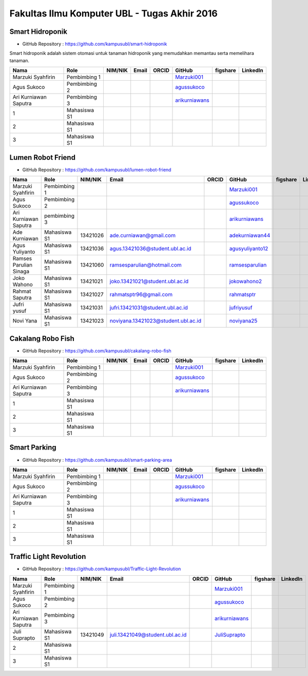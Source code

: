 Fakultas Ilmu Komputer UBL - Tugas Akhir 2016
==================================================================


Smart Hidroponik
------------------

* GitHub Repository : https://github.com/kampusubl/smart-hidroponik

Smart hidroponik adalah sistem otomasi untuk tanaman hidroponik yang memudahkan memantau serta memelihara tanaman.

============================================  =============  ===================  ======================================  ==================================================  ========================================================  ==============================================================  =========================================
Nama                                          Role           NIM/NIK              Email                                   ORCID                                               GitHub                                                    figshare                                                        LinkedIn                                
============================================  =============  ===================  ======================================  ==================================================  ========================================================  ==============================================================  =========================================
Marzuki Syahfirin                             Pembimbing 1                                                                                                                    `Marzuki001 <https://github.com/Marzuki001>`_            
Agus Sukoco                                   Pembimbing 2                                                                                                                    `agussukoco <https://github.com/agussukoco>`_          
Ari Kurniawan Saputra                         Pembimbing 3                                                                                                                    `arikurniawans <https://github.com/arikurniawans>`_    
1                                             Mahasiswa S1
2                                             Mahasiswa S1
3                                             Mahasiswa S1                                                                                                                                                                                                                     
============================================  =============  ===================  ======================================  ==================================================  ========================================================  ==============================================================  =========================================


Lumen Robot Friend
------------------

* GitHub Repository : https://github.com/kampusubl/lumen-robot-friend

============================================  ===============  ===================  ======================================  ==================================================  ========================================================  ==============================================================  =========================================
Nama                                          Role             NIM/NIK              Email                                   ORCID                                               GitHub                                                    figshare                                                        LinkedIn                                
============================================  ===============  ===================  ======================================  ==================================================  ========================================================  ==============================================================  =========================================
Marzuki Syahfirin                             Pembimbing 1                                                                                                                      `Marzuki001 <https://github.com/Marzuki001>`_
Agus Sukoco                                   Pembimbing 2                                                                                                                      `agussukoco <https://github.com/agussukoco>`_
Ari Kurniawan Saputra                         pembimbing 3                                                                                                                      `arikurniawans <https://github.com/arikurniawans>`_
Ade Kurniawan                                 Mahasiswa S1     13421026             ade.curniawan@gmail.com                                                                     `adekurniawan44 <https://github.com/adekurniawan44>`_
Agus Yuliyanto                                Mahasiswa S1     13421036             agus.13421036@student.ubl.ac.id                                                             `agusyuliyanto12 <https://github.com/agusyuliyanto12>`_
Ramses Parulian Sinaga                        Mahasiswa S1     13421060             ramsesparulian@hotmail.com                                                                  `ramsesparulian <https://github.com/ramsesparulian>`_
Joko Wahono                                   Mahasiswa S1     13421021             joko.13421021@student.ubl.ac.id                                                             `jokowahono2 <https://github.com/jokowahono2>`_         
Rahmat Saputra                                Mahasiswa S1     13421027             rahmatsptr96@gmail.com                                                                      `rahmatsptr <https://github.com/rahmatsptr>`_          
Jufri yusuf                                   Mahasiswa S1     13421031             jufri.13421031@student.ubl.ac.id                                                            `jufriyusuf <https://github.com/jufriyusuf>`_           
Novi Yana                                     Mahasiswa S1     13421023             noviyana.13421023@student.ubl.ac.id                                                         `noviyana25 <https://github.com/noviyana25>`_           
============================================  ===============  ===================  ======================================  ==================================================  ========================================================  ==============================================================  =========================================

Cakalang Robo Fish
------------------

* GitHub Repository : https://github.com/kampusubl/cakalang-robo-fish

============================================  =============  ===================  ======================================  ==================================================  ========================================================  ==============================================================  =========================================
Nama                                          Role           NIM/NIK              Email                                   ORCID                                               GitHub                                                    figshare                                                        LinkedIn                                
============================================  =============  ===================  ======================================  ==================================================  ========================================================  ==============================================================  =========================================
Marzuki Syahfirin                             Pembimbing 1                                                                                                                    `Marzuki001 <https://github.com/Marzuki001>`_            
Agus Sukoco                                   Pembimbing 2                                                                                                                    `agussukoco <https://github.com/agussukoco>`_          
Ari Kurniawan Saputra                         Pembimbing 3                                                                                                                    `arikurniawans <https://github.com/arikurniawans>`_    
1                                             Mahasiswa S1                                                                                                                                                                                                                      
2                                             Mahasiswa S1                                                                                                                                                                                                                      
3                                             Mahasiswa S1                                                                                                                                                                                                                      
============================================  =============  ===================  ======================================  ==================================================  ========================================================  ==============================================================  =========================================

Smart Parking
------------------

* GitHub Repository : https://github.com/kampusubl/smart-parking-area

============================================  =============  ===================  ======================================  ==================================================  ========================================================  ==============================================================  =========================================
Nama                                          Role           NIM/NIK              Email                                   ORCID                                               GitHub                                                    figshare                                                        LinkedIn                                
============================================  =============  ===================  ======================================  ==================================================  ========================================================  ==============================================================  =========================================
Marzuki Syahfirin                             Pembimbing 1                                                                                                                    `Marzuki001 <https://github.com/Marzuki001>`_            
Agus Sukoco                                   Pembimbing 2                                                                                                                    `agussukoco <https://github.com/agussukoco>`_          
Ari Kurniawan Saputra                         Pembimbing 3                                                                                                                    `arikurniawans <https://github.com/arikurniawans>`_    
1                                             Mahasiswa S1                                                                                                                                                                                                                      
2                                             Mahasiswa S1                                                                                                                                                                                                                      
3                                             Mahasiswa S1                                                                                                                                                                                                                      
============================================  =============  ===================  ======================================  ==================================================  ========================================================  ==============================================================  =========================================

Traffic Light Revolution
------------------

* GitHub Repository : https://github.com/kampusubl/Traffic-Light-Revolution

============================================  =============  ===================  ======================================  ==================================================  ========================================================  ==============================================================  =========================================
Nama                                          Role           NIM/NIK              Email                                   ORCID                                               GitHub                                                    figshare                                                        LinkedIn                                
============================================  =============  ===================  ======================================  ==================================================  ========================================================  ==============================================================  =========================================
Marzuki Syahfirin                             Pembimbing 1                                                                                                                    `Marzuki001 <https://github.com/Marzuki001>`_            
Agus Sukoco                                   Pembimbing 2                                                                                                                    `agussukoco <https://github.com/agussukoco>`_          
Ari Kurniawan Saputra                         Pembimbing 3                                                                                                                    `arikurniawans <https://github.com/arikurniawans>`_    
Juli Suprapto                                 Mahasiswa S1   13421049             juli.13421049@student.ubl.ac.id                                                             `JuliSuprapto <https://github.com/JuliSuprapto>`_
2                                             Mahasiswa S1                                                                                                                                                                                                                      
3                                             Mahasiswa S1                                                                                                                                                                                                                      
============================================  =============  ===================  ======================================  ==================================================  ========================================================  ==============================================================  =========================================
